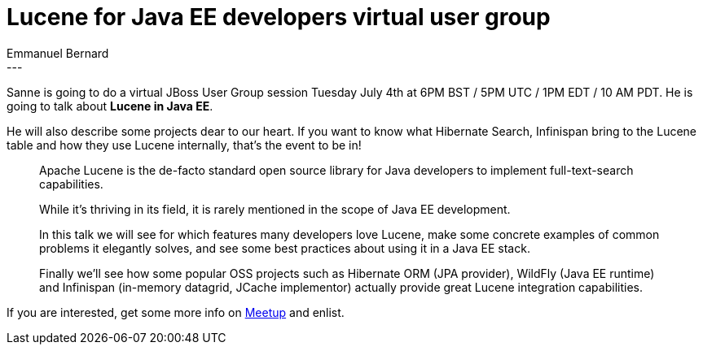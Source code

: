 = Lucene for Java EE developers virtual user group
Emmanuel Bernard
:awestruct-tags: [ "Events", "Hibernate Search", "Infinispan", "WildFly" ]
:awestruct-layout: blog-post
---
Sanne is going to do a virtual JBoss User Group session Tuesday July 4th at 6PM BST / 5PM UTC / 1PM EDT / 10 AM PDT.
He is going to talk about **Lucene in Java EE**.

He will also describe some projects dear to our heart.
If you want to know what Hibernate Search, Infinispan bring to the Lucene table and how they use Lucene internally,
that's the event to be in!

[quote]
____
Apache Lucene is the de-facto standard open source library for Java developers to implement full-text-search capabilities.

While it’s thriving in its field, it is rarely mentioned in the scope of Java EE development.

In this talk we will see for which features many developers love Lucene, make some concrete examples of common problems it elegantly solves, and see some best practices about using it in a Java EE stack.

Finally we'll see how some popular OSS projects such as Hibernate ORM (JPA provider), WildFly (Java EE runtime) and Infinispan (in-memory datagrid, JCache implementor) actually provide great Lucene integration capabilities.
____

If you are interested,
get some more info on http://www.meetup.com/JBoss-User-Group-Worldwide/events/220482490/[Meetup]
and enlist.
